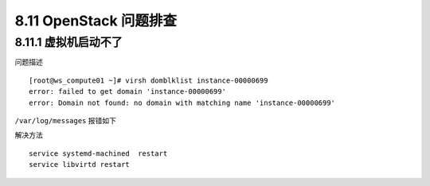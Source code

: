 8.11 OpenStack 问题排查
=======================

8.11.1 虚拟机启动不了
---------------------

问题描述

::

   [root@ws_compute01 ~]# virsh domblklist instance-00000699
   error: failed to get domain 'instance-00000699'
   error: Domain not found: no domain with matching name 'instance-00000699'

``/var/log/messages`` 报错如下

|image0|

解决方法

::

   service systemd-machined  restart
   service libvirtd restart

.. |image0| image:: http://image.python-online.cn/20190530175817.png

